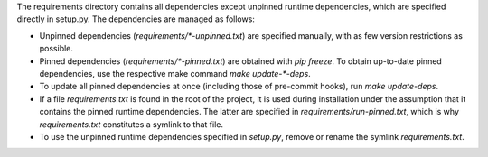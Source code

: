 The requirements directory contains all dependencies except unpinned runtime dependencies, which are specified directly in setup.py.
The dependencies are managed as follows:

-   Unpinned dependencies (`requirements/*-unpinned.txt`) are specified manually, with as few version restrictions as possible.
-   Pinned dependencies (`requirements/*-pinned.txt`) are obtained with `pip freeze`.
    To obtain up-to-date pinned dependencies, use the respective make command `make update-*-deps`.
-   To update all pinned dependencies at once (including those of pre-commit hooks), run `make update-deps`.
-   If a file `requirements.txt` is found in the root of the project, it is used during installation under the assumption that it contains the pinned runtime dependencies.
    The latter are specified in `requirements/run-pinned.txt`, which is why `requirements.txt` constitutes a symlink to that file.
-   To use the unpinned runtime dependencies specified in `setup.py`, remove or rename the symlink `requirements.txt`.
